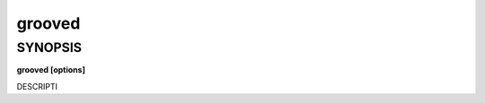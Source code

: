 .. _grooved(1):

grooved
=======

SYNOPSIS
--------

.. program:: grooved

**grooved [options]**

DESCRIPTI